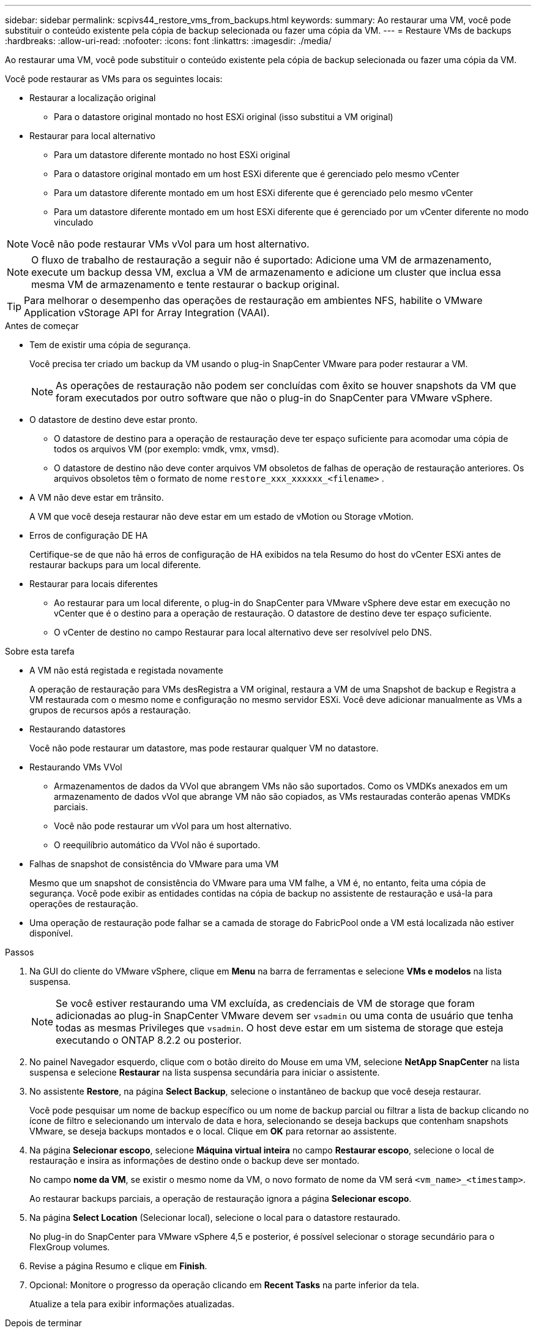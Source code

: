---
sidebar: sidebar 
permalink: scpivs44_restore_vms_from_backups.html 
keywords:  
summary: Ao restaurar uma VM, você pode substituir o conteúdo existente pela cópia de backup selecionada ou fazer uma cópia da VM. 
---
= Restaure VMs de backups
:hardbreaks:
:allow-uri-read: 
:nofooter: 
:icons: font
:linkattrs: 
:imagesdir: ./media/


[role="lead"]
Ao restaurar uma VM, você pode substituir o conteúdo existente pela cópia de backup selecionada ou fazer uma cópia da VM.

Você pode restaurar as VMs para os seguintes locais:

* Restaurar a localização original
+
** Para o datastore original montado no host ESXi original (isso substitui a VM original)


* Restaurar para local alternativo
+
** Para um datastore diferente montado no host ESXi original
** Para o datastore original montado em um host ESXi diferente que é gerenciado pelo mesmo vCenter
** Para um datastore diferente montado em um host ESXi diferente que é gerenciado pelo mesmo vCenter
** Para um datastore diferente montado em um host ESXi diferente que é gerenciado por um vCenter diferente no modo vinculado





NOTE: Você não pode restaurar VMs vVol para um host alternativo.


NOTE: O fluxo de trabalho de restauração a seguir não é suportado: Adicione uma VM de armazenamento, execute um backup dessa VM, exclua a VM de armazenamento e adicione um cluster que inclua essa mesma VM de armazenamento e tente restaurar o backup original.


TIP: Para melhorar o desempenho das operações de restauração em ambientes NFS, habilite o VMware Application vStorage API for Array Integration (VAAI).

.Antes de começar
* Tem de existir uma cópia de segurança.
+
Você precisa ter criado um backup da VM usando o plug-in SnapCenter VMware para poder restaurar a VM.

+

NOTE: As operações de restauração não podem ser concluídas com êxito se houver snapshots da VM que foram executados por outro software que não o plug-in do SnapCenter para VMware vSphere.

* O datastore de destino deve estar pronto.
+
** O datastore de destino para a operação de restauração deve ter espaço suficiente para acomodar uma cópia de todos os arquivos VM (por exemplo: vmdk, vmx, vmsd).
** O datastore de destino não deve conter arquivos VM obsoletos de falhas de operação de restauração anteriores. Os arquivos obsoletos têm o formato de nome `restore_xxx_xxxxxx_<filename>` .


* A VM não deve estar em trânsito.
+
A VM que você deseja restaurar não deve estar em um estado de vMotion ou Storage vMotion.

* Erros de configuração DE HA
+
Certifique-se de que não há erros de configuração de HA exibidos na tela Resumo do host do vCenter ESXi antes de restaurar backups para um local diferente.

* Restaurar para locais diferentes
+
** Ao restaurar para um local diferente, o plug-in do SnapCenter para VMware vSphere deve estar em execução no vCenter que é o destino para a operação de restauração. O datastore de destino deve ter espaço suficiente.
** O vCenter de destino no campo Restaurar para local alternativo deve ser resolvível pelo DNS.




.Sobre esta tarefa
* A VM não está registada e registada novamente
+
A operação de restauração para VMs desRegistra a VM original, restaura a VM de uma Snapshot de backup e Registra a VM restaurada com o mesmo nome e configuração no mesmo servidor ESXi. Você deve adicionar manualmente as VMs a grupos de recursos após a restauração.

* Restaurando datastores
+
Você não pode restaurar um datastore, mas pode restaurar qualquer VM no datastore.

* Restaurando VMs VVol
+
** Armazenamentos de dados da VVol que abrangem VMs não são suportados. Como os VMDKs anexados em um armazenamento de dados vVol que abrange VM não são copiados, as VMs restauradas conterão apenas VMDKs parciais.
** Você não pode restaurar um vVol para um host alternativo.
** O reequilíbrio automático da VVol não é suportado.


* Falhas de snapshot de consistência do VMware para uma VM
+
Mesmo que um snapshot de consistência do VMware para uma VM falhe, a VM é, no entanto, feita uma cópia de segurança. Você pode exibir as entidades contidas na cópia de backup no assistente de restauração e usá-la para operações de restauração.

* Uma operação de restauração pode falhar se a camada de storage do FabricPool onde a VM está localizada não estiver disponível.


.Passos
. Na GUI do cliente do VMware vSphere, clique em *Menu* na barra de ferramentas e selecione *VMs e modelos* na lista suspensa.
+

NOTE: Se você estiver restaurando uma VM excluída, as credenciais de VM de storage que foram adicionadas ao plug-in SnapCenter VMware devem ser `vsadmin` ou uma conta de usuário que tenha todas as mesmas Privileges que `vsadmin`. O host deve estar em um sistema de storage que esteja executando o ONTAP 8.2.2 ou posterior.

. No painel Navegador esquerdo, clique com o botão direito do Mouse em uma VM, selecione *NetApp SnapCenter* na lista suspensa e selecione *Restaurar* na lista suspensa secundária para iniciar o assistente.
. No assistente *Restore*, na página *Select Backup*, selecione o instantâneo de backup que você deseja restaurar.
+
Você pode pesquisar um nome de backup específico ou um nome de backup parcial ou filtrar a lista de backup clicando no ícone de filtro e selecionando um intervalo de data e hora, selecionando se deseja backups que contenham snapshots VMware, se deseja backups montados e o local. Clique em *OK* para retornar ao assistente.

. Na página *Selecionar escopo*, selecione *Máquina virtual inteira* no campo *Restaurar escopo*, selecione o local de restauração e insira as informações de destino onde o backup deve ser montado.
+
No campo *nome da VM*, se existir o mesmo nome da VM, o novo formato de nome da VM será `<vm_name>_<timestamp>`.

+
Ao restaurar backups parciais, a operação de restauração ignora a página *Selecionar escopo*.

. Na página *Select Location* (Selecionar local), selecione o local para o datastore restaurado.
+
No plug-in do SnapCenter para VMware vSphere 4,5 e posterior, é possível selecionar o storage secundário para o FlexGroup volumes.

. Revise a página Resumo e clique em *Finish*.
. Opcional: Monitore o progresso da operação clicando em *Recent Tasks* na parte inferior da tela.
+
Atualize a tela para exibir informações atualizadas.



.Depois de terminar
* Alterar endereço IP
+
Se você restaurou para um local diferente, então você deve alterar o endereço IP da VM recém-criada para evitar um conflito de endereço IP quando os endereços IP estáticos são configurados.

* Adicione VMs restauradas a grupos de recursos
+
Embora as VMs sejam restauradas, elas não são adicionadas automaticamente aos grupos de recursos anteriores. Portanto, você deve adicionar manualmente as VMs restauradas aos grupos de recursos apropriados.


